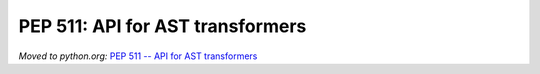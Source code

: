 .. _pep-ast:

+++++++++++++++++++++++++++++++++
PEP 511: API for AST transformers
+++++++++++++++++++++++++++++++++

*Moved to python.org:* `PEP 511 -- API for AST transformers <https://www.python.org/dev/peps/pep-0511/>`_
